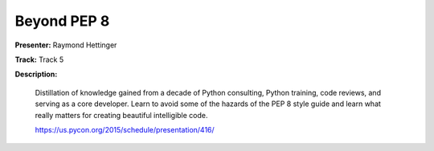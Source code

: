 ============
Beyond PEP 8
============

**Presenter:** Raymond Hettinger

**Track:** Track 5

**Description:**

    Distillation of knowledge gained from a decade of Python consulting, Python training, code reviews, and serving as a core developer. Learn to avoid some of the hazards of the PEP 8 style guide and learn what really matters for creating beautiful intelligible code.

    https://us.pycon.org/2015/schedule/presentation/416/
